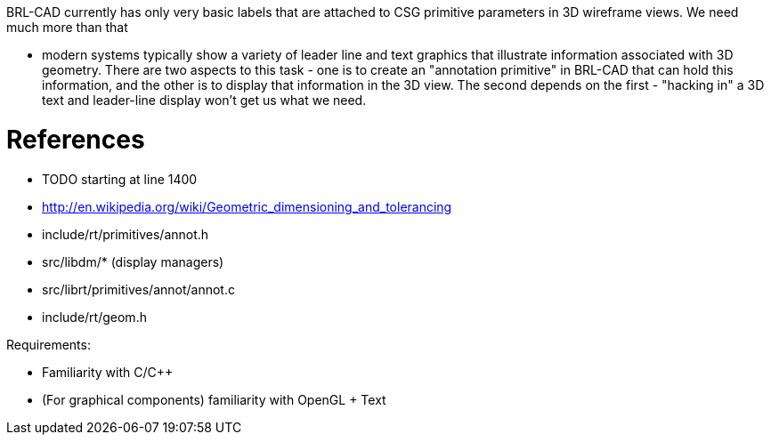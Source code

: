 :doctype: book
:pp: {plus}{plus}

BRL-CAD currently has only very basic labels that are attached to CSG
primitive parameters in 3D wireframe views. We need much more than that

* modern systems typically show a variety of leader line and text
graphics that illustrate information associated with 3D geometry. There
are two aspects to this task - one is to create an "annotation
primitive" in BRL-CAD that can hold this information, and the other is
to display that information in the 3D view. The second depends on the
first - "hacking in" a 3D text and leader-line display won't get us what
we need.

= References

* TODO starting at line 1400
* http://en.wikipedia.org/wiki/Geometric_dimensioning_and_tolerancing
* include/rt/primitives/annot.h
* src/libdm/* (display managers)
* src/librt/primitives/annot/annot.c
* include/rt/geom.h

Requirements:

* Familiarity with C/C{pp}
* (For graphical components) familiarity with OpenGL + Text

